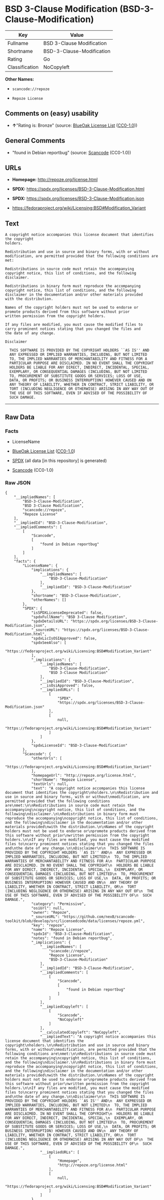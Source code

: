 * BSD 3-Clause Modification (BSD-3-Clause-Modification)
| Key            | Value                     |
|----------------+---------------------------|
| Fullname       | BSD 3-Clause Modification |
| Shortname      | BSD-3-Clause-Modification |
| Rating         | Go                        |
| Classification | NoCopyleft                |

*Other Names:*

- =scancode://repoze=

- =Repoze License=

** Comments on (easy) usability

- *↑*"Rating is: Bronze" (source:
  [[https://blueoakcouncil.org/list][BlueOak License List]]
  ([[https://raw.githubusercontent.com/blueoakcouncil/blue-oak-list-npm-package/master/LICENSE][CC0-1.0]]))

** General Comments

- "found in Debian reportbug" (source:
  [[https://github.com/nexB/scancode-toolkit/blob/develop/src/licensedcode/data/licenses/repoze.yml][Scancode]]
  (CC0-1.0))

** URLs

- *Homepage:* http://repoze.org/license.html

- *SPDX:* https://spdx.org/licenses/BSD-3-Clause-Modification.html

- *SPDX:* https://spdx.org/licenses/BSD-3-Clause-Modification.json

- https://fedoraproject.org/wiki/Licensing:BSD#Modification_Variant

** Text
#+begin_example
  A copyright notice accompanies this license document that identifies the copyright
  holders.

  Redistribution and use in source and binary forms, with or without
  modification, are permitted provided that the following conditions are
  met:

  Redistributions in source code must retain the accompanying
  copyright notice, this list of conditions, and the following
  disclaimer.

  Redistributions in binary form must reproduce the accompanying
  copyright notice, this list of conditions, and the following
  disclaimer in the documentation and/or other materials provided
  with the distribution.

  Names of the copyright holders must not be used to endorse or
  promote products derived from this software without prior
  written permission from the copyright holders.

  If any files are modified, you must cause the modified files to
  carry prominent notices stating that you changed the files and
  the date of any change.

  Disclaimer

    THIS SOFTWARE IS PROVIDED BY THE COPYRIGHT HOLDERS ``AS IS'' AND
    ANY EXPRESSED OR IMPLIED WARRANTIES, INCLUDING, BUT NOT LIMITED
    TO, THE IMPLIED WARRANTIES OF MERCHANTABILITY AND FITNESS FOR A
    PARTICULAR PURPOSE ARE DISCLAIMED. IN NO EVENT SHALL THE COPYRIGHT
    HOLDERS BE LIABLE FOR ANY DIRECT, INDIRECT, INCIDENTAL, SPECIAL,
    EXEMPLARY, OR CONSEQUENTIAL DAMAGES (INCLUDING, BUT NOT LIMITED
    TO, PROCUREMENT OF SUBSTITUTE GOODS OR SERVICES; LOSS OF USE,
    DATA, OR PROFITS; OR BUSINESS INTERRUPTION) HOWEVER CAUSED AND ON
    ANY THEORY OF LIABILITY, WHETHER IN CONTRACT, STRICT LIABILITY, OR
    TORT (INCLUDING NEGLIGENCE OR OTHERWISE) ARISING IN ANY WAY OUT OF
    THE USE OF THIS SOFTWARE, EVEN IF ADVISED OF THE POSSIBILITY OF
    SUCH DAMAGE.
#+end_example

--------------

** Raw Data
*** Facts

- LicenseName

- [[https://blueoakcouncil.org/list][BlueOak License List]]
  ([[https://raw.githubusercontent.com/blueoakcouncil/blue-oak-list-npm-package/master/LICENSE][CC0-1.0]])

- [[https://spdx.org/licenses/BSD-3-Clause-Modification.html][SPDX]]
  (all data [in this repository] is generated)

- [[https://github.com/nexB/scancode-toolkit/blob/develop/src/licensedcode/data/licenses/repoze.yml][Scancode]]
  (CC0-1.0)

*** Raw JSON
#+begin_example
  {
      "__impliedNames": [
          "BSD-3-Clause-Modification",
          "BSD 3-Clause Modification",
          "scancode://repoze",
          "Repoze License"
      ],
      "__impliedId": "BSD-3-Clause-Modification",
      "__impliedComments": [
          [
              "Scancode",
              [
                  "found in Debian reportbug"
              ]
          ]
      ],
      "facts": {
          "LicenseName": {
              "implications": {
                  "__impliedNames": [
                      "BSD-3-Clause-Modification"
                  ],
                  "__impliedId": "BSD-3-Clause-Modification"
              },
              "shortname": "BSD-3-Clause-Modification",
              "otherNames": []
          },
          "SPDX": {
              "isSPDXLicenseDeprecated": false,
              "spdxFullName": "BSD 3-Clause Modification",
              "spdxDetailsURL": "https://spdx.org/licenses/BSD-3-Clause-Modification.json",
              "_sourceURL": "https://spdx.org/licenses/BSD-3-Clause-Modification.html",
              "spdxLicIsOSIApproved": false,
              "spdxSeeAlso": [
                  "https://fedoraproject.org/wiki/Licensing:BSD#Modification_Variant"
              ],
              "_implications": {
                  "__impliedNames": [
                      "BSD-3-Clause-Modification",
                      "BSD 3-Clause Modification"
                  ],
                  "__impliedId": "BSD-3-Clause-Modification",
                  "__isOsiApproved": false,
                  "__impliedURLs": [
                      [
                          "SPDX",
                          "https://spdx.org/licenses/BSD-3-Clause-Modification.json"
                      ],
                      [
                          null,
                          "https://fedoraproject.org/wiki/Licensing:BSD#Modification_Variant"
                      ]
                  ]
              },
              "spdxLicenseId": "BSD-3-Clause-Modification"
          },
          "Scancode": {
              "otherUrls": [
                  "https://fedoraproject.org/wiki/Licensing:BSD#Modification_Variant"
              ],
              "homepageUrl": "http://repoze.org/license.html",
              "shortName": "Repoze License",
              "textUrls": null,
              "text": "A copyright notice accompanies this license document that identifies the copyright\nholders.\n\nRedistribution and use in source and binary forms, with or without\nmodification, are permitted provided that the following conditions are\nmet:\n\nRedistributions in source code must retain the accompanying\ncopyright notice, this list of conditions, and the following\ndisclaimer.\n\nRedistributions in binary form must reproduce the accompanying\ncopyright notice, this list of conditions, and the following\ndisclaimer in the documentation and/or other materials provided\nwith the distribution.\n\nNames of the copyright holders must not be used to endorse or\npromote products derived from this software without prior\nwritten permission from the copyright holders.\n\nIf any files are modified, you must cause the modified files to\ncarry prominent notices stating that you changed the files and\nthe date of any change.\n\nDisclaimer\n\n  THIS SOFTWARE IS PROVIDED BY THE COPYRIGHT HOLDERS ``AS IS'' AND\n  ANY EXPRESSED OR IMPLIED WARRANTIES, INCLUDING, BUT NOT LIMITED\n  TO, THE IMPLIED WARRANTIES OF MERCHANTABILITY AND FITNESS FOR A\n  PARTICULAR PURPOSE ARE DISCLAIMED. IN NO EVENT SHALL THE COPYRIGHT\n  HOLDERS BE LIABLE FOR ANY DIRECT, INDIRECT, INCIDENTAL, SPECIAL,\n  EXEMPLARY, OR CONSEQUENTIAL DAMAGES (INCLUDING, BUT NOT LIMITED\n  TO, PROCUREMENT OF SUBSTITUTE GOODS OR SERVICES; LOSS OF USE,\n  DATA, OR PROFITS; OR BUSINESS INTERRUPTION) HOWEVER CAUSED AND ON\n  ANY THEORY OF LIABILITY, WHETHER IN CONTRACT, STRICT LIABILITY, OR\n  TORT (INCLUDING NEGLIGENCE OR OTHERWISE) ARISING IN ANY WAY OUT OF\n  THE USE OF THIS SOFTWARE, EVEN IF ADVISED OF THE POSSIBILITY OF\n  SUCH DAMAGE.",
              "category": "Permissive",
              "osiUrl": null,
              "owner": "Repoze",
              "_sourceURL": "https://github.com/nexB/scancode-toolkit/blob/develop/src/licensedcode/data/licenses/repoze.yml",
              "key": "repoze",
              "name": "Repoze License",
              "spdxId": "BSD-3-Clause-Modification",
              "notes": "found in Debian reportbug",
              "_implications": {
                  "__impliedNames": [
                      "scancode://repoze",
                      "Repoze License",
                      "BSD-3-Clause-Modification"
                  ],
                  "__impliedId": "BSD-3-Clause-Modification",
                  "__impliedComments": [
                      [
                          "Scancode",
                          [
                              "found in Debian reportbug"
                          ]
                      ]
                  ],
                  "__impliedCopyleft": [
                      [
                          "Scancode",
                          "NoCopyleft"
                      ]
                  ],
                  "__calculatedCopyleft": "NoCopyleft",
                  "__impliedText": "A copyright notice accompanies this license document that identifies the copyright\nholders.\n\nRedistribution and use in source and binary forms, with or without\nmodification, are permitted provided that the following conditions are\nmet:\n\nRedistributions in source code must retain the accompanying\ncopyright notice, this list of conditions, and the following\ndisclaimer.\n\nRedistributions in binary form must reproduce the accompanying\ncopyright notice, this list of conditions, and the following\ndisclaimer in the documentation and/or other materials provided\nwith the distribution.\n\nNames of the copyright holders must not be used to endorse or\npromote products derived from this software without prior\nwritten permission from the copyright holders.\n\nIf any files are modified, you must cause the modified files to\ncarry prominent notices stating that you changed the files and\nthe date of any change.\n\nDisclaimer\n\n  THIS SOFTWARE IS PROVIDED BY THE COPYRIGHT HOLDERS ``AS IS'' AND\n  ANY EXPRESSED OR IMPLIED WARRANTIES, INCLUDING, BUT NOT LIMITED\n  TO, THE IMPLIED WARRANTIES OF MERCHANTABILITY AND FITNESS FOR A\n  PARTICULAR PURPOSE ARE DISCLAIMED. IN NO EVENT SHALL THE COPYRIGHT\n  HOLDERS BE LIABLE FOR ANY DIRECT, INDIRECT, INCIDENTAL, SPECIAL,\n  EXEMPLARY, OR CONSEQUENTIAL DAMAGES (INCLUDING, BUT NOT LIMITED\n  TO, PROCUREMENT OF SUBSTITUTE GOODS OR SERVICES; LOSS OF USE,\n  DATA, OR PROFITS; OR BUSINESS INTERRUPTION) HOWEVER CAUSED AND ON\n  ANY THEORY OF LIABILITY, WHETHER IN CONTRACT, STRICT LIABILITY, OR\n  TORT (INCLUDING NEGLIGENCE OR OTHERWISE) ARISING IN ANY WAY OUT OF\n  THE USE OF THIS SOFTWARE, EVEN IF ADVISED OF THE POSSIBILITY OF\n  SUCH DAMAGE.",
                  "__impliedURLs": [
                      [
                          "Homepage",
                          "http://repoze.org/license.html"
                      ],
                      [
                          null,
                          "https://fedoraproject.org/wiki/Licensing:BSD#Modification_Variant"
                      ]
                  ]
              }
          },
          "BlueOak License List": {
              "BlueOakRating": "Bronze",
              "url": "https://spdx.org/licenses/BSD-3-Clause-Modification.html",
              "isPermissive": true,
              "_sourceURL": "https://blueoakcouncil.org/list",
              "name": "BSD 3-Clause Modification",
              "id": "BSD-3-Clause-Modification",
              "_implications": {
                  "__impliedNames": [
                      "BSD-3-Clause-Modification",
                      "BSD 3-Clause Modification"
                  ],
                  "__impliedJudgement": [
                      [
                          "BlueOak License List",
                          {
                              "tag": "PositiveJudgement",
                              "contents": "Rating is: Bronze"
                          }
                      ]
                  ],
                  "__impliedCopyleft": [
                      [
                          "BlueOak License List",
                          "NoCopyleft"
                      ]
                  ],
                  "__calculatedCopyleft": "NoCopyleft",
                  "__impliedURLs": [
                      [
                          "SPDX",
                          "https://spdx.org/licenses/BSD-3-Clause-Modification.html"
                      ]
                  ]
              }
          }
      },
      "__impliedJudgement": [
          [
              "BlueOak License List",
              {
                  "tag": "PositiveJudgement",
                  "contents": "Rating is: Bronze"
              }
          ]
      ],
      "__impliedCopyleft": [
          [
              "BlueOak License List",
              "NoCopyleft"
          ],
          [
              "Scancode",
              "NoCopyleft"
          ]
      ],
      "__calculatedCopyleft": "NoCopyleft",
      "__isOsiApproved": false,
      "__impliedText": "A copyright notice accompanies this license document that identifies the copyright\nholders.\n\nRedistribution and use in source and binary forms, with or without\nmodification, are permitted provided that the following conditions are\nmet:\n\nRedistributions in source code must retain the accompanying\ncopyright notice, this list of conditions, and the following\ndisclaimer.\n\nRedistributions in binary form must reproduce the accompanying\ncopyright notice, this list of conditions, and the following\ndisclaimer in the documentation and/or other materials provided\nwith the distribution.\n\nNames of the copyright holders must not be used to endorse or\npromote products derived from this software without prior\nwritten permission from the copyright holders.\n\nIf any files are modified, you must cause the modified files to\ncarry prominent notices stating that you changed the files and\nthe date of any change.\n\nDisclaimer\n\n  THIS SOFTWARE IS PROVIDED BY THE COPYRIGHT HOLDERS ``AS IS'' AND\n  ANY EXPRESSED OR IMPLIED WARRANTIES, INCLUDING, BUT NOT LIMITED\n  TO, THE IMPLIED WARRANTIES OF MERCHANTABILITY AND FITNESS FOR A\n  PARTICULAR PURPOSE ARE DISCLAIMED. IN NO EVENT SHALL THE COPYRIGHT\n  HOLDERS BE LIABLE FOR ANY DIRECT, INDIRECT, INCIDENTAL, SPECIAL,\n  EXEMPLARY, OR CONSEQUENTIAL DAMAGES (INCLUDING, BUT NOT LIMITED\n  TO, PROCUREMENT OF SUBSTITUTE GOODS OR SERVICES; LOSS OF USE,\n  DATA, OR PROFITS; OR BUSINESS INTERRUPTION) HOWEVER CAUSED AND ON\n  ANY THEORY OF LIABILITY, WHETHER IN CONTRACT, STRICT LIABILITY, OR\n  TORT (INCLUDING NEGLIGENCE OR OTHERWISE) ARISING IN ANY WAY OUT OF\n  THE USE OF THIS SOFTWARE, EVEN IF ADVISED OF THE POSSIBILITY OF\n  SUCH DAMAGE.",
      "__impliedURLs": [
          [
              "SPDX",
              "https://spdx.org/licenses/BSD-3-Clause-Modification.html"
          ],
          [
              "SPDX",
              "https://spdx.org/licenses/BSD-3-Clause-Modification.json"
          ],
          [
              null,
              "https://fedoraproject.org/wiki/Licensing:BSD#Modification_Variant"
          ],
          [
              "Homepage",
              "http://repoze.org/license.html"
          ]
      ]
  }
#+end_example

*** Dot Cluster Graph
[[../dot/BSD-3-Clause-Modification.svg]]
